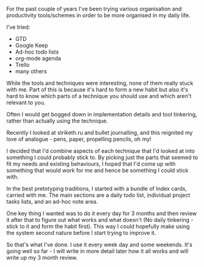 #+BEGIN_EXPORT md
+++
title = "Personal productivity (again)"
description = "GTD! Striketh.ru! Todo lists! Mashup!"
tags = ["gtd", "productivity", "planner"]
date = 2017-03-08T08:08:29Z
+++
#+END_EXPORT
For the past couple of years I've been trying various organisation and
productivity tools/schemes in order to be more organised in my daily
life.

I've tried:

- GTD
- Google Keep
- Ad-hoc todo lists
- org-mode agenda
- Trello
- many others

While the tools and techniques were interesting, none of them really
stuck with me. Part of this is because it's hard to form a new habit
but also it's hard to know which parts of a technique you should use
and which aren't relevant to you.

Often I would get bogged down in implementation details and tool
tinkering, rather than actually using the technique.

Recently I looked at striketh.ru and bullet journalling, and this
reignited my love of analogue - pens, paper, propelling pencils, oh
my!

I decided that I'd combine aspects of each technique that I'd looked at
into something I could probably stick to. By picking just the parts
that seemed to fit my needs and existing behaviours, I hoped that I'd
come up with something that would work for me and hence be something I
could stick with. 

In the best pretotyping traditions, I started with a bundle of Index
cards, carried with me. The main sections are a daily todo list,
individual project tasks lists, and an ad-hoc note area.

One key thing I wanted was to do it every day for 3 months and then review it
after that to figure out what works and what doesn't (No daily
tinkering - stick to it and form the habit first). This way I could
hopefully make using the system second nature before I start trying to
improve it.

So that's what I've done. I use it every week day and some weekends.
It's going well so far - I will write in more detail later how it all
works and will write up my 3 month review.
